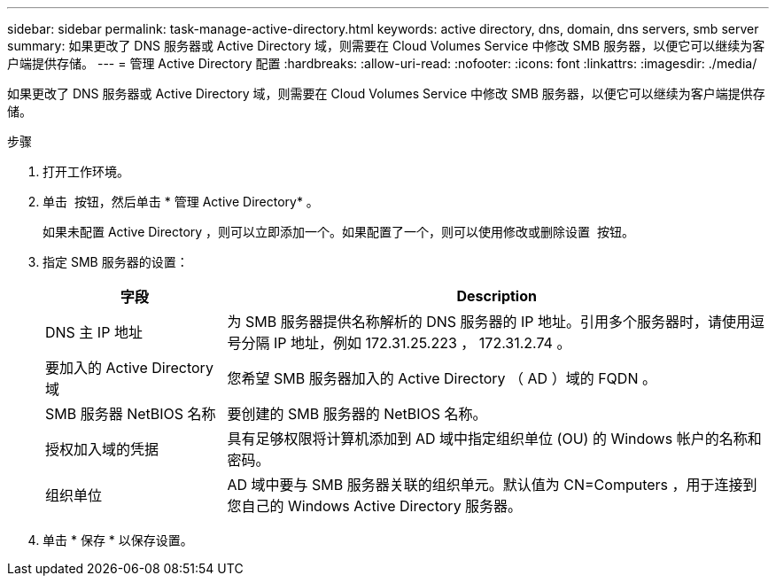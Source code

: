 ---
sidebar: sidebar 
permalink: task-manage-active-directory.html 
keywords: active directory, dns, domain, dns servers, smb server 
summary: 如果更改了 DNS 服务器或 Active Directory 域，则需要在 Cloud Volumes Service 中修改 SMB 服务器，以便它可以继续为客户端提供存储。 
---
= 管理 Active Directory 配置
:hardbreaks:
:allow-uri-read: 
:nofooter: 
:icons: font
:linkattrs: 
:imagesdir: ./media/


[role="lead"]
如果更改了 DNS 服务器或 Active Directory 域，则需要在 Cloud Volumes Service 中修改 SMB 服务器，以便它可以继续为客户端提供存储。

.步骤
. 打开工作环境。
. 单击 image:screenshot_gallery_options.gif[""] 按钮，然后单击 * 管理 Active Directory* 。
+
如果未配置 Active Directory ，则可以立即添加一个。如果配置了一个，则可以使用修改或删除设置 image:screenshot_gallery_options.gif[""] 按钮。

. 指定 SMB 服务器的设置：
+
[cols="25,75"]
|===
| 字段 | Description 


| DNS 主 IP 地址 | 为 SMB 服务器提供名称解析的 DNS 服务器的 IP 地址。引用多个服务器时，请使用逗号分隔 IP 地址，例如 172.31.25.223 ， 172.31.2.74 。 


| 要加入的 Active Directory 域 | 您希望 SMB 服务器加入的 Active Directory （ AD ）域的 FQDN 。 


| SMB 服务器 NetBIOS 名称 | 要创建的 SMB 服务器的 NetBIOS 名称。 


| 授权加入域的凭据 | 具有足够权限将计算机添加到 AD 域中指定组织单位 (OU) 的 Windows 帐户的名称和密码。 


| 组织单位 | AD 域中要与 SMB 服务器关联的组织单元。默认值为 CN=Computers ，用于连接到您自己的 Windows Active Directory 服务器。 
|===
. 单击 * 保存 * 以保存设置。

